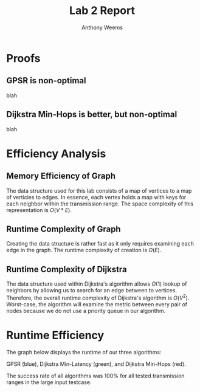 #+OPTIONS: toc:nil
#+TITLE: Lab 2 Report
#+AUTHOR: Anthony Weems

* Proofs
** GPSR is non-optimal
blah

** Dijkstra Min-Hops is better, but non-optimal
blah

* Efficiency Analysis
** Memory Efficiency of Graph
The data structure used for this lab consists of a map of vertices
to a map of verticies to edges. In essence, each vertex holds a map
with keys for each neighbor within the transmission range. The space
complexity of this representation is $O(V * E)$.

** Runtime Complexity of Graph
Creating the data structure is rather fast as it only requires
examining each edge in the graph. The runtime complexity of creation
is $O(E)$.

** Runtime Complexity of Dijkstra
The data structure used within Dijkstra's algorithm allows $O(1)$
lookup of neighbors by allowing us to search for an edge between to
vertices. Therefore, the overall runtime complexity of Dijkstra's
algorithm is $O(V^2)$. Worst-case, the algorithm will examine the
metric between every pair of nodes because we do not use a priority
queue in our algorithm.

* Runtime Efficiency

The graph below displays the runtime of our three algorithms:

GPSR (blue), Dijkstra Min-Latency (green), and Dijkstra Min-Hops (red).

[[./fig/graph.png]]

The success rate of all algorithms was 100% for all tested
transmission ranges in the large input testcase.
